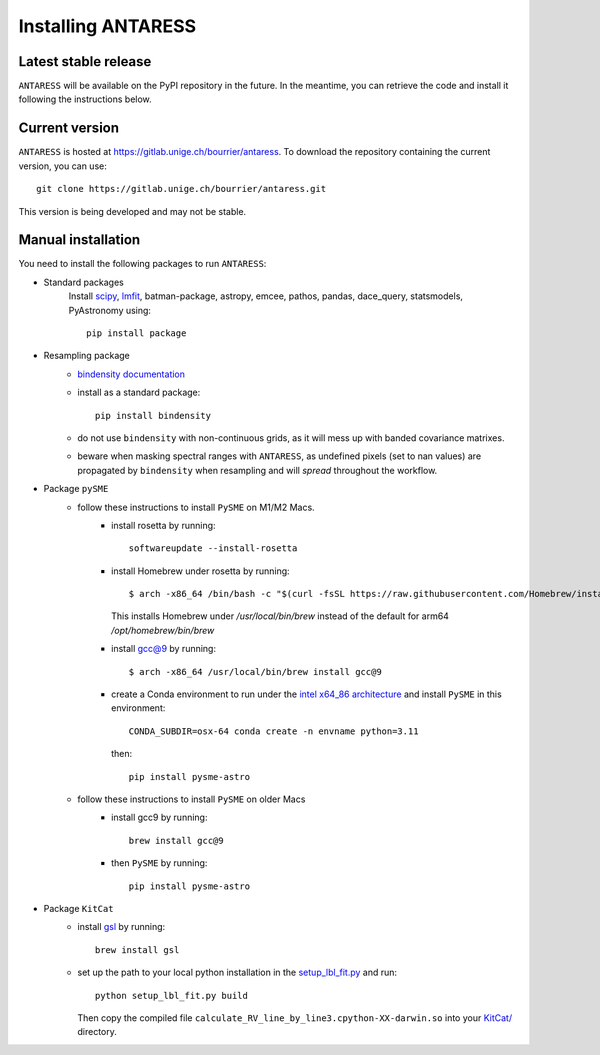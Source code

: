 Installing ANTARESS
===================

Latest stable release
---------------------

``ANTARESS`` will be available on the PyPI repository in the future. In the meantime, you can retrieve the code and install it following the instructions below.


Current version
---------------

``ANTARESS`` is hosted at https://gitlab.unige.ch/bourrier/antaress.
To download the repository containing the current version, you can use::

    git clone https://gitlab.unige.ch/bourrier/antaress.git

This version is being developed and may not be stable.

Manual installation
-------------------

You need to install the following packages to run ``ANTARESS``:

- Standard packages
    Install `scipy <https://scipy.org/>`_, `lmfit <https://lmfit.github.io/lmfit-py/>`_, batman-package, astropy, emcee, pathos, pandas, dace_query, statsmodels, PyAstronomy using::
    
        pip install package         

- Resampling package 
    - `bindensity documentation <https://obswww.unige.ch/~delisle/bindensity/doc/>`_
    - install as a standard package::
    
        pip install bindensity

    - do not use ``bindensity`` with non-continuous grids, as it will mess up with banded covariance matrixes.
    - beware when masking spectral ranges with ``ANTARESS``, as undefined pixels (set to nan values) are propagated by ``bindensity`` when resampling and will `spread` throughout the workflow.

- Package ``pySME`` 
    - follow these instructions to install ``PySME`` on M1/M2 Macs.
        - install rosetta by running::
        
            softwareupdate --install-rosetta

        - install Homebrew under rosetta by running::

            $ arch -x86_64 /bin/bash -c "$(curl -fsSL https://raw.githubusercontent.com/Homebrew/install/master/install.sh)"

          This installs Homebrew under `/usr/local/bin/brew` instead of the default for arm64 `/opt/homebrew/bin/brew`

        - install `gcc@9  <https://tenderlovemaking.com/2022/01/07/homebrew-rosetta-and-ruby.html>`_ by running::

            $ arch -x86_64 /usr/local/bin/brew install gcc@9

        - create a Conda environment to run under the `intel x64_86 architecture <https://abpcomputing.web.cern.ch/guides/apple_silicon/>`_ and install ``PySME`` in this environment::   

            CONDA_SUBDIR=osx-64 conda create -n envname python=3.11

          then::

            pip install pysme-astro

    - follow these instructions to install ``PySME`` on older Macs
        - install gcc9 by running::
            
            brew install gcc@9

        - then ``PySME`` by running::
        
            pip install pysme-astro

- Package ``KitCat``
    - install `gsl <https://www.gnu.org/software/gsl/>`_ by running::
        
        brew install gsl

    - set up the path to your local python installation in the `setup_lbl_fit.py <https://gitlab.unige.ch/bourrier/antaress/-/tree/0d7232f1a1b39757beb8a52762b9e95fd33b2591/Method/ANTARESS_conversions/KitCat/setup_lbl_fit.py>`_ and run::
    
        python setup_lbl_fit.py build
        
      Then copy the compiled file ``calculate_RV_line_by_line3.cpython-XX-darwin.so`` into your `KitCat/ <https://gitlab.unige.ch/bourrier/antaress/-/tree/0d7232f1a1b39757beb8a52762b9e95fd33b2591/Method/ANTARESS_conversions/KitCat/>`_ directory.  
